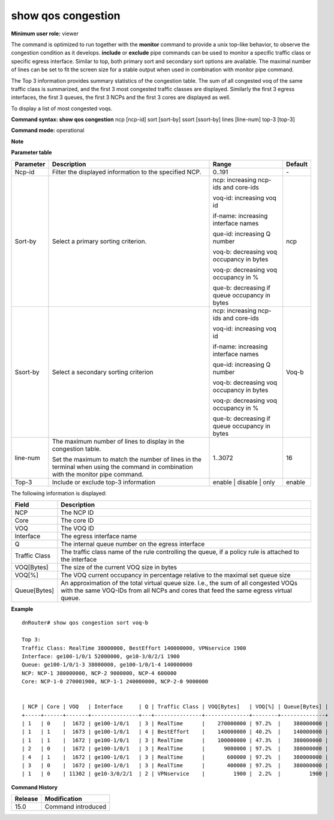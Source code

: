 show qos congestion
-------------------

**Minimum user role:** viewer

The command is optimized to run together with the **monitor** command to provide a unix top-like behavior, to observe the congestion condition as it develops. **include** or **exclude** pipe commands can be used to monitor a specific traffic class or specific egress interface. Similar to top, both primary sort and secondary sort options are available. The maximal number of lines can be set to fit the screen size for a stable output when used in combination with monitor pipe command.

The Top 3 information provides summary statistics of the congestion table. The sum of all congested voq of the same traffic class is summarized, and the first 3 most congested traffic classes are displayed. Similarly the first 3 egress interfaces, the first 3 queues, the first 3 NCPs and the first 3 cores are displayed as well.

To display a list of most congested voqs.


**Command syntax: show qos congestion** ncp [ncp-id] sort [sort-by] ssort [ssort-by] lines [line-num] top-3 [top-3]

**Command mode:** operational

**Note**


**Parameter table**

+--------------+------------------------------------------------------------------------------------------------------------------------------------------+----------------------------------------------------+------------+
|              |                                                                                                                                          |                                                    |            |
| Parameter    | Description                                                                                                                              | Range                                              | Default    |
+==============+==========================================================================================================================================+====================================================+============+
|              |                                                                                                                                          |                                                    |            |
| Ncp-id       | Filter the displayed information   to the specified NCP.                                                                                 | 0..191                                             | \-         |
+--------------+------------------------------------------------------------------------------------------------------------------------------------------+----------------------------------------------------+------------+
|              |                                                                                                                                          |                                                    |            |
| Sort-by      | Select a primary sorting criterion.                                                                                                      | ncp: increasing ncp-ids and   core-ids             | ncp        |
|              |                                                                                                                                          |                                                    |            |
|              |                                                                                                                                          | voq-id: increasing voq id                          |            |
|              |                                                                                                                                          |                                                    |            |
|              |                                                                                                                                          | if-name: increasing interface   names              |            |
|              |                                                                                                                                          |                                                    |            |
|              |                                                                                                                                          | que-id: increasing Q number                        |            |
|              |                                                                                                                                          |                                                    |            |
|              |                                                                                                                                          | voq-b: decreasing voq occupancy in   bytes         |            |
|              |                                                                                                                                          |                                                    |            |
|              |                                                                                                                                          | voq-p: decreasing voq occupancy in   %             |            |
|              |                                                                                                                                          |                                                    |            |
|              |                                                                                                                                          | que-b: decreasing if queue   occupancy in bytes    |            |
+--------------+------------------------------------------------------------------------------------------------------------------------------------------+----------------------------------------------------+------------+
|              |                                                                                                                                          |                                                    |            |
| Ssort-by     | Select a secondary sorting   criterion                                                                                                   | ncp: increasing ncp-ids and   core-ids             | Voq-b      |
|              |                                                                                                                                          |                                                    |            |
|              |                                                                                                                                          | voq-id: increasing voq id                          |            |
|              |                                                                                                                                          |                                                    |            |
|              |                                                                                                                                          | if-name: increasing interface   names              |            |
|              |                                                                                                                                          |                                                    |            |
|              |                                                                                                                                          | que-id: increasing Q number                        |            |
|              |                                                                                                                                          |                                                    |            |
|              |                                                                                                                                          | voq-b: decreasing voq occupancy in   bytes         |            |
|              |                                                                                                                                          |                                                    |            |
|              |                                                                                                                                          | voq-p: decreasing voq occupancy in   %             |            |
|              |                                                                                                                                          |                                                    |            |
|              |                                                                                                                                          | que-b: decreasing if queue   occupancy in bytes    |            |
+--------------+------------------------------------------------------------------------------------------------------------------------------------------+----------------------------------------------------+------------+
|              |                                                                                                                                          |                                                    |            |
| line-num     | The maximum number of lines to   display in the congestion table.                                                                        | 1..3072                                            | 16         |
|              |                                                                                                                                          |                                                    |            |
|              | Set the maximum to match the   number of lines in the terminal when using the command in combination with the   monitor pipe command.    |                                                    |            |
+--------------+------------------------------------------------------------------------------------------------------------------------------------------+----------------------------------------------------+------------+
|              |                                                                                                                                          |                                                    |            |
| Top-3        | Include or exclude top-3 information                                                                                                     | enable | disable | only                            | enable     |
+--------------+------------------------------------------------------------------------------------------------------------------------------------------+----------------------------------------------------+------------+

The following information is displayed:

+------------------+-------------------------------------------------------------------------------------------------------------------------------------------------------------------------------------+
|                  |                                                                                                                                                                                     |
| Field            | Description                                                                                                                                                                         |
+==================+=====================================================================================================================================================================================+
|                  |                                                                                                                                                                                     |
| NCP              | The NCP ID                                                                                                                                                                          |
+------------------+-------------------------------------------------------------------------------------------------------------------------------------------------------------------------------------+
|                  |                                                                                                                                                                                     |
| Core             | The core ID                                                                                                                                                                         |
+------------------+-------------------------------------------------------------------------------------------------------------------------------------------------------------------------------------+
|                  |                                                                                                                                                                                     |
| VOQ              | The VOQ ID                                                                                                                                                                          |
+------------------+-------------------------------------------------------------------------------------------------------------------------------------------------------------------------------------+
|                  |                                                                                                                                                                                     |
| Interface        | The egress interface name                                                                                                                                                           |
+------------------+-------------------------------------------------------------------------------------------------------------------------------------------------------------------------------------+
|                  |                                                                                                                                                                                     |
| Q                | The internal queue number on the   egress interface                                                                                                                                 |
+------------------+-------------------------------------------------------------------------------------------------------------------------------------------------------------------------------------+
|                  |                                                                                                                                                                                     |
| Traffic Class    | The traffic class name of the rule   controlling the queue, if a policy rule is attached to the interface                                                                           |
+------------------+-------------------------------------------------------------------------------------------------------------------------------------------------------------------------------------+
|                  |                                                                                                                                                                                     |
| VOQ[Bytes]       | The size of the current VOQ size   in bytes                                                                                                                                         |
+------------------+-------------------------------------------------------------------------------------------------------------------------------------------------------------------------------------+
|                  |                                                                                                                                                                                     |
| VOQ[%]           | The VOQ current occupancy in   percentage relative to the maximal set queue size                                                                                                    |
+------------------+-------------------------------------------------------------------------------------------------------------------------------------------------------------------------------------+
|                  |                                                                                                                                                                                     |
| Queue[Bytes]     | An approximation of the total   virtual queue size. I.e., the sum of all congested VOQs with the same VOQ-IDs   from all NCPs and cores that feed the same egress virtual queue.    |
+------------------+-------------------------------------------------------------------------------------------------------------------------------------------------------------------------------------+

**Example**
::

    dnRouter# show qos congestion sort voq-b

    Top 3:
    Traffic Class: RealTime 38000000, BestEffort 140000000, VPNservice 1900
    Interface: ge100-1/0/1 52000000, ge10-3/0/2/1 1900
    Queue: ge100-1/0/1-3 38000000, ge100-1/0/1-4 140000000
    NCP: NCP-1 380000000, NCP-2 9000000, NCP-4 600000
    Core: NCP-1-0 270001900, NCP-1-1 240000000, NCP-2-0 9000000


    | NCP | Core | VOQ   | Interface     | Q | Traffic Class | VOQ[Bytes]   | VOQ[%] | Queue[Bytes] |
    +-----+------+-------+---------------+---+---------------+--------------+--------+--------------+
    | 1   | 0    |  1672 | ge100-1/0/1   | 3 | RealTime      |    270000000 | 97.2%  |    380000000 |
    | 1   | 1    |  1673 | ge100-1/0/1   | 4 | BestEffort    |    140000000 | 40.2%  |    140000000 |
    | 1   | 1    |  1672 | ge100-1/0/1   | 3 | RealTime      |    100000000 | 47.3%  |    380000000 |
    | 2   | 0    |  1672 | ge100-1/0/1   | 3 | RealTime      |      9000000 | 97.2%  |    380000000 |
    | 4   | 1    |  1672 | ge100-1/0/1   | 3 | RealTime      |       600000 | 97.2%  |    380000000 |
    | 3   | 0    |  1672 | ge100-1/0/1   | 3 | RealTime      |       400000 | 97.2%  |    380000000 |
    | 1   | 0    | 11302 | ge10-3/0/2/1  | 2 | VPNservice    |         1900 |  2.2%  |         1900 |

.. **Help line:** show a list of most congested voqs

**Command History**

+-------------+-----------------------+
|             |                       |
| Release     | Modification          |
+=============+=======================+
|             |                       |
| 15.0        | Command introduced    |
+-------------+-----------------------+